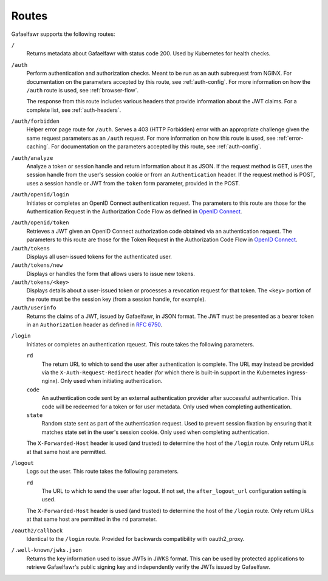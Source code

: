 ######
Routes
######

Gafaelfawr supports the following routes:

``/``
    Returns metadata about Gafaelfawr with status code 200.
    Used by Kubernetes for health checks.

``/auth``
    Perform authentication and authorization checks.
    Meant to be run as an auth subrequest from NGINX.
    For documentation on the parameters accepted by this route, see :ref:`auth-config`.
    For more information on how the ``/auth`` route is used, see :ref:`browser-flow`.

    The response from this route includes various headers that provide information about the JWT claims.
    For a complete list, see :ref:`auth-headers`.

``/auth/forbidden``
    Helper error page route for ``/auth``.
    Serves a 403 (HTTP Forbidden) error with an appropriate challenge given the same request parameters as an ``/auth`` request.
    For more information on how this route is used, see :ref:`error-caching`.
    For documentation on the parameters accepted by this route, see :ref:`auth-config`.

``/auth/analyze``
    Analyze a token or session handle and return information about it as JSON.
    If the request method is GET, uses the session handle from the user's session cookie or from an ``Authentication`` header.
    If the request method is POST, uses a session handle or JWT from the ``token`` form parameter, provided in the POST.

``/auth/openid/login``
    Initiates or completes an OpenID Connect authentication request.
    The parameters to this route are those for the Authentication Request in the Authorization Code Flow as defined in `OpenID Connect`_.

.. _OpenID Connect: https://openid.net/specs/openid-connect-core-1_0.html

``/auth/openid/token``
    Retrieves a JWT given an OpenID Connect authorization code obtained via an authentication request.
    The parameters to this route are those for the Token Request in the Authorization Code Flow in `OpenID Connect`_.

``/auth/tokens``
    Displays all user-issued tokens for the authenticated user.

``/auth/tokens/new``
    Displays or handles the form that allows users to issue new tokens.

``/auth/tokens/<key>``
    Displays details about a user-issued token or processes a revocation request for that token.
    The ``<key>`` portion of the route must be the session key (from a session handle, for example).

``/auth/userinfo``
    Returns the claims of a JWT, issued by Gafaelfawr, in JSON format.
    The JWT must be presented as a bearer token in an ``Authorization`` header as defined in `RFC 6750`_.

.. _RFC 6750: https://tools.ietf.org/html/rfc6750

``/login``
    Initiates or completes an authentication rqeuest.
    This route takes the following parameters.

    ``rd``
        The return URL to which to send the user after authentication is complete.
        The URL may instead be provided via the ``X-Auth-Request-Redirect`` header (for which there is built-in support in the Kubernetes ingress-nginx).
        Only used when initiating authentication.

    ``code``
        An authentication code sent by an external authentication provider after successful authentication.
        This code will be redeemed for a token or for user metadata.
        Only used when completing authentication.

    ``state``
        Random state sent as part of the authentication request.
        Used to prevent session fixation by ensuring that it matches state set in the user's session cookie.
        Only used when completing authentication.

    The ``X-Forwarded-Host`` header is used (and trusted) to determine the host of the ``/login`` route.
    Only return URLs at that same host are permitted.

``/logout``
    Logs out the user.
    This route takes the following parameters.

    ``rd``
        The URL to which to send the user after logout.
        If not set, the ``after_logout_url`` configuration setting is used.

    The ``X-Forwarded-Host`` header is used (and trusted) to determine the host of the ``/login`` route.
    Only return URLs at that same host are permitted in the ``rd`` parameter.

``/oauth2/callback``
    Identical to the ``/login`` route.
    Provided for backwards compatibility with oauth2_proxy.

``/.well-known/jwks.json``
    Returns the key information used to issue JWTs in JWKS format.
    This can be used by protected applications to retrieve Gafaelfawr's public signing key and independently verify the JWTs issued by Gafaelfawr.

